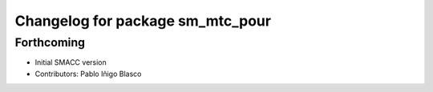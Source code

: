 ^^^^^^^^^^^^^^^^^^^^^^^^^^^^^^^^^^^^^^^^^^^^
Changelog for package sm_mtc_pour
^^^^^^^^^^^^^^^^^^^^^^^^^^^^^^^^^^^^^^^^^^^^

Forthcoming
-----------
* Initial SMACC version
* Contributors: Pablo Iñigo Blasco

